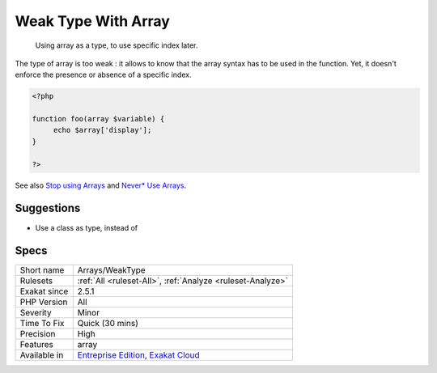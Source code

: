 .. _arrays-weaktype:

.. _weak-type-with-array:

Weak Type With Array
++++++++++++++++++++

  Using array as a type, to use specific index later.

The type of array is too weak : it allows to know that the array syntax has to be used in the function. Yet, it doesn't enforce the presence or absence of a specific index. 


.. code-block:: php
   
   <?php
   
   function foo(array $variable) {
   	echo $array['display'];
   }
   
   ?>

See also `Stop using Arrays <https://jeanhertel.com.br/en/stop-using-arrays>`_ and `Never* Use Arrays <https://presentations.garfieldtech.com/slides-never-use-arrays/phpugffm2020/#/>`_.


Suggestions
___________

* Use a class as type, instead of 




Specs
_____

+--------------+-------------------------------------------------------------------------------------------------------------------------+
| Short name   | Arrays/WeakType                                                                                                         |
+--------------+-------------------------------------------------------------------------------------------------------------------------+
| Rulesets     | :ref:`All <ruleset-All>`, :ref:`Analyze <ruleset-Analyze>`                                                              |
+--------------+-------------------------------------------------------------------------------------------------------------------------+
| Exakat since | 2.5.1                                                                                                                   |
+--------------+-------------------------------------------------------------------------------------------------------------------------+
| PHP Version  | All                                                                                                                     |
+--------------+-------------------------------------------------------------------------------------------------------------------------+
| Severity     | Minor                                                                                                                   |
+--------------+-------------------------------------------------------------------------------------------------------------------------+
| Time To Fix  | Quick (30 mins)                                                                                                         |
+--------------+-------------------------------------------------------------------------------------------------------------------------+
| Precision    | High                                                                                                                    |
+--------------+-------------------------------------------------------------------------------------------------------------------------+
| Features     | array                                                                                                                   |
+--------------+-------------------------------------------------------------------------------------------------------------------------+
| Available in | `Entreprise Edition <https://www.exakat.io/entreprise-edition>`_, `Exakat Cloud <https://www.exakat.io/exakat-cloud/>`_ |
+--------------+-------------------------------------------------------------------------------------------------------------------------+


